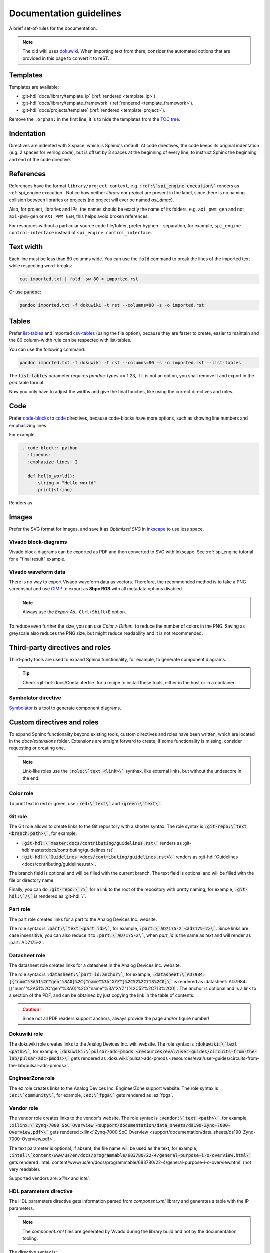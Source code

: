 .. _docs_guidelines:

Documentation guidelines
================================================================================

A brief set-of-rules for the documentation.

.. note::
   The old wiki uses `dokuwiki <https://www.dokuwiki.org/dokuwiki>`_. When
   importing text from there, consider the automated options that are provided
   in this page to convert it to reST.

Templates
--------------------------------------------------------------------------------

Templates are available:

* :git-hdl:`docs/library/template_ip` (:ref:`rendered <template_ip>`).
* :git-hdl:`docs/library/template_framework` (:ref:`rendered <template_framework>`).
* :git-hdl:`docs/projects/template` (:ref:`rendered <template_project>`).

Remove the ``:orphan:`` in the first line, it is to hide the templates from the
`TOC tree <https://www.sphinx-doc.org/en/master/usage/restructuredtext/directives.html#directive-toctree>`_.

Indentation
--------------------------------------------------------------------------------

Directives are indented with 3 space, which is Sphinx's default.
At code directives, the code keeps its original indentation (e.g. 2 spaces for
verilog code), but is offset by 3 spaces at the beginning of every line, to
instruct Sphinx the beginning and end of the code directive.

References
--------------------------------------------------------------------------------

References have the format ``library/project context``, e.g.
:code:`:ref:\`spi_engine execution\`` renders as :ref:`spi_engine execution`.
Notice how neither *library* nor *project* are present in the label, since there is no
naming collision between libraries or projects (no project will ever be named
*axi_dmac*).

Also, for project, libraries and IPs, the names should be exactly the
name of its folders, e.g. ``axi_pwm_gen`` and not ``axi-pwm-gen`` or ``AXI_PWM_GEN``,
this helps avoid broken references.

For resources without a particular source code file/folder, prefer hyphen ``-``
separation, for example, ``spi_engine control-interface`` instead of
``spi_engine control_interface``.

Text width
--------------------------------------------------------------------------------

Each line must be less than 80 columns wide.
You can use the :code:`fold` command to break the lines of the imported text
while respecting word-breaks:

.. code:: bash

   cat imported.txt | fold -sw 80 > imported.rst

Or use :code:`pandoc`:

.. code:: bash

   pandoc imported.txt -f dokuwiki -t rst --columns=80 -s -o imported.rst


Tables
--------------------------------------------------------------------------------

Prefer
`list-tables <https://docutils.sourceforge.io/docs/ref/rst/directives.html#list-table>`_
and imported
`csv-tables <https://docutils.sourceforge.io/docs/ref/rst/directives.html#csv-table-1>`_
(using the file option), because they are faster to create, easier to maintain
and the 80 column-width rule can be respected with list-tables.

You can use the following command:

.. code:: bash

   pandoc imported.txt -f dokuwiki -t rst --columns=80 -s -o imported.rst --list-tables

The :code:`list-tables` parameter requires *pandoc-types* >= 1.23, if it is not
an option, you shall remove it and export in the *grid* table format.

Now you only have to adjust the widths and give the final touches, like using
the correct directives and roles.

Code
--------------------------------------------------------------------------------

Prefer
`code-blocks <https://www.sphinx-doc.org/en/master/usage/restructuredtext/directives.html#directive-code-block>`_
to
`code <https://docutils.sourceforge.io/docs/ref/rst/directives.html#code>`_
directives, because code-blocks have more options, such as showing line numbers
and emphasizing lines.

For example,

.. code:: rst

   .. code-block:: python
      :linenos:
      :emphasize-lines: 2

      def hello_world():
          string = "Hello world"
          print(string)

Renders as

.. code-block:: python
   :linenos:
   :emphasize-lines: 2

   def hello_world():
       string = "Hello world"
       print(string)


Images
--------------------------------------------------------------------------------

Prefer the SVG format for images, and save it as *Optimized SVG* in
`inkscape <https://inkscape.org/>`_ to use less space.

Vivado block-diagrams
~~~~~~~~~~~~~~~~~~~~~~~~~~~~~~~~~~~~~~~~~~~~~~~~~~~~~~~~~~~~~~~~~~~~~~~~~~~~~~~~

Vivado block-diagrams can be exported as PDF and then converted to SVG with
Inkscape. See :ref:`spi_engine tutorial` for a "final result" example.

Vivado waveform data
~~~~~~~~~~~~~~~~~~~~~~~~~~~~~~~~~~~~~~~~~~~~~~~~~~~~~~~~~~~~~~~~~~~~~~~~~~~~~~~~

There is no way to export Vivado waveform data as vectors.
Therefore, the recommended method is to take a PNG screenshot and use
`GIMP <gimp.org>`_ to export as **8bpc RGB** with all metadata options
disabled.

.. note::

   Always use the *Export As..* ``Ctrl+Shift+E`` option.

To reduce even further the size, you can use *Color > Dither..* to reduce the
number of colors in the PNG.
Saving as greyscale also reduces the PNG size, but might reduce readability and
it is not recommended.

Third-party directives and roles
--------------------------------------------------------------------------------

Third-party tools are used to expand Sphinx functionality, for example, to
generate component diagrams.

.. tip::

   Check :git-hdl:`docs/Containterfile` for a recipe to install these
   tools, either in the host or in a container.

Symbolator directive
~~~~~~~~~~~~~~~~~~~~~~~~~~~~~~~~~~~~~~~~~~~~~~~~~~~~~~~~~~~~~~~~~~~~~~~~~~~~~~~~

`Symbolator <https://kevinpt.github.io/symbolator/>`_ is a tool to generate
component diagrams.

Custom directives and roles
--------------------------------------------------------------------------------

To expand Sphinx functionality beyond existing tools, custom directives and roles
have been written, which are located in the *docs/extensions* folder.
Extensions are straight forward to create, if some functionality is missing,
consider requesting or creating one.

.. note::

   Link-like roles use the :code:`:role:\`text <link>\`` synthax, like external
   links, but without the undescore in the end.


Color role
~~~~~~~~~~~~~~~~~~~~~~~~~~~~~~~~~~~~~~~~~~~~~~~~~~~~~~~~~~~~~~~~~~~~~~~~~~~~~~~~

To print text in red or green, use :code:`:red:\`text\`` and :code:`:green:\`text\``.

Git role
~~~~~~~~~~~~~~~~~~~~~~~~~~~~~~~~~~~~~~~~~~~~~~~~~~~~~~~~~~~~~~~~~~~~~~~~~~~~~~~~

The Git role allows to create links to the Git repository with a shorter syntax.
The role syntax is :code:`:git-repo:\`text <branch:path>\``, for example:

* :code:`:git-hdl:\`master:docs/contributing/guidelines.rst\``
  renders as :git-hdl:`master:docs/contributing/guidelines.rst`.
* :code:`:git-hdl:\`Guidelines <docs/contributing/guidelines.rst>\``
  renders as :git-hdl:`Guidelines <docs/contributing/guidelines.rst>`.

The branch field is optional and will be filled with the current branch.
The text field is optional and will be filled with the file or directory name.

Finally, you can do :code:`:git-repo:\`/\`` for a link to the root of the
repository with pretty naming, for example, :code:`:git-hdl:\`/\`` is rendered
as :git-hdl:`/`.

Part role
~~~~~~~~~~~~~~~~~~~~~~~~~~~~~~~~~~~~~~~~~~~~~~~~~~~~~~~~~~~~~~~~~~~~~~~~~~~~~~~~

The part role creates links for a part to the Analog Devices Inc. website.

The role syntax is :code:`:part:\`text <part_id>\``, for example,
:code:`:part:\`AD7175-2 <ad7175-2>\``.
Since links are case insensitive, you can also reduce it to
:code:`:part:\`AD7175-2\``, when *part_id* is the same as *text* and will render
as :part:`AD7175-2`.

Datasheet role
~~~~~~~~~~~~~~~~~~~~~~~~~~~~~~~~~~~~~~~~~~~~~~~~~~~~~~~~~~~~~~~~~~~~~~~~~~~~~~~~

The datasheet role creates links for a datasheet in the Analog Devices Inc. website.

The role syntax is :code:`:datasheet:\`part_id:anchor\``, for example,
:code:`:datasheet:\`AD7984:[{"num"%3A51%2C"gen"%3A0}%2C{"name"%3A"XYZ"}%2C52%2C713%2C0]\``
is rendered as
:datasheet:`AD7984:[{"num"%3A51%2C"gen"%3A0}%2C{"name"%3A"XYZ"}%2C52%2C713%2C0]`.
The anchor is optional and is a link to a section of the PDF, and can be obtained
by just copying the link in the table of contents.

.. caution::

   Since not all PDF readers support anchors, always provide the page and/or
   figure number!

Dokuwiki role
~~~~~~~~~~~~~~~~~~~~~~~~~~~~~~~~~~~~~~~~~~~~~~~~~~~~~~~~~~~~~~~~~~~~~~~~~~~~~~~~

The dokuwiki role creates links to the Analog Devices Inc. wiki website.
The role syntax is :code:`:dokuwiki:\`text <path>\``, for example,
:code:`:dokuwiki:\`pulsar-adc-pmods <resources/eval/user-guides/circuits-from-the-lab/pulsar-adc-pmods>\``
gets rendered as
:dokuwiki:`pulsar-adc-pmods <resources/eval/user-guides/circuits-from-the-lab/pulsar-adc-pmods>`.

EngineerZone role
~~~~~~~~~~~~~~~~~~~~~~~~~~~~~~~~~~~~~~~~~~~~~~~~~~~~~~~~~~~~~~~~~~~~~~~~~~~~~~~~

The ez role creates links to the Analog Devices Inc. EngineerZone support website.
The role syntax is :code:`:ez:\`community\``, for example, :code:`:ez:\`fpga\``
gets rendered as :ez:`fpga`.

Vendor role
~~~~~~~~~~~~~~~~~~~~~~~~~~~~~~~~~~~~~~~~~~~~~~~~~~~~~~~~~~~~~~~~~~~~~~~~~~~~~~~~

The vendor role creates links to the vendor's website.
The role syntax is :code:`:vendor:\`text <path>\``, for example,
:code:`:xilinx:\`Zynq-7000 SoC Overview <support/documentation/data_sheets/ds190-Zynq-7000-Overview.pdf>\``
gets rendered
:xilinx:`Zynq-7000 SoC Overview <support/documentation/data_sheets/ds190-Zynq-7000-Overview.pdf>`.

The text parameter is optional, if absent, the file name will be used as the text,
for example,
:code:`:intel:\`content/www/us/en/docs/programmable/683780/22-4/general-purpose-i-o-overview.html\``
gets rendered
:intel:`content/www/us/en/docs/programmable/683780/22-4/general-purpose-i-o-overview.html`
(not very readable).

Supported vendors are: `xilinx` and `intel`.

HDL parameters directive
~~~~~~~~~~~~~~~~~~~~~~~~~~~~~~~~~~~~~~~~~~~~~~~~~~~~~~~~~~~~~~~~~~~~~~~~~~~~~~~~

The HDL parameters directive gets information parsed from *component.xml* library
and generates a table with the IP parameters.

.. note::

   The *component.xml* files are generated by Vivado during the library build
   and not by the documentation tooling.

The directive syntax is:

.. code:: rst

   .. hdl-parameters::
      :path: <ip_path>

      * - <parameter>
        - <description>

For example:

.. code:: rst

   .. hdl-parameters::
      :path: library/spi_engine/spi_engine_interconnect

      * - DATA_WIDTH
        - Data width of the parallel SDI/SDO data interfaces.
      * - NUM_OF_SDI
        - Number of SDI lines on the physical SPI interface.

Renders as:

.. hdl-parameters::
   :path: library/spi_engine/spi_engine_interconnect

   * - DATA_WIDTH
     - Data width of the parallel SDI/SDO data interfaces.
   * - NUM_OF_SDI
     - Number of SDI lines on the physical SPI interface.

Descriptions in the directive have higher precedence than in the *component.xml*
file.

The ``:path:`` option is optional, and should **not** be included if the
documentation file path matches the *component.xml* hierarchically.

HDL interface directive
~~~~~~~~~~~~~~~~~~~~~~~~~~~~~~~~~~~~~~~~~~~~~~~~~~~~~~~~~~~~~~~~~~~~~~~~~~~~~~~~

The HDL interfaces directive gets information parsed from *component.xml* library
and generates tables with the IP interfaces, both buses and ports.

.. note::

   The *component.xml* files are generated by Vivado during the library build
   and not by the documentation tooling.

The directive syntax is:

.. code:: rst

   .. hdl-interfaces::
      :path: <ip_path>

      * - <parameter>
        - <description>

For example:

.. code:: rst

   .. hdl-interfaces::
      :path: library/spi_engine/spi_engine_interconnect

Descriptions in the directive have higher precedence than in the *component.xml*
file.
You can provide description to a port or a bus, but not for a bus port.

The ``:path:`` option is optional, and should **not** be included if the
documentation file path matches the *component.xml* hierarchically.

HDL regmap directive
~~~~~~~~~~~~~~~~~~~~~~~~~~~~~~~~~~~~~~~~~~~~~~~~~~~~~~~~~~~~~~~~~~~~~~~~~~~~~~~~

The HDL regmap directive gets information from *docs/regmap/adi_regmap_\*.txt* files
and generates tables with the register maps.

The directive syntax is:

.. code:: rst

   .. hdl-regmap::
      :name: <regmap_name>
      :no-type-info:

For example:

.. code:: rst

   .. hdl-regmap::
      :name: DMAC

.. note::

  The register map name is the title-tool, the value above ``ENDTITLE`` in the
  source file.

This directive does not support content for descriptions, since the source file
already have proper descriptions.

The ``:name:`` option is **required**, because the title tool does not match
the IP name and one single *docs/regmap/adi_regmap_\*.txt* file can have more than
one register map.
The ``:no-type-info:`` option is optional, and should **not** be included if it is
in the main IP documentation page. It appends an auxiliary table explaining the
register access types.

Collapsible directive
~~~~~~~~~~~~~~~~~~~~~~~~~~~~~~~~~~~~~~~~~~~~~~~~~~~~~~~~~~~~~~~~~~~~~~~~~~~~~~~~

The collapsible directive creates a collapsible/dropdown/"HTML details".

The directive syntax is:

.. code:: rst

   .. collapsible:: <label>

      <content>

For example:

.. code:: rst

   .. collapsible:: Python code example.

      .. code:: python

         print("Hello World!")

Renders as:

.. collapsible:: Python code example.

   .. code:: python

      print("Hello World!")

Notice how you can use any Sphinx syntax, even nest other directives.

.. _installing_pandoc:

Global options for HDL directives
~~~~~~~~~~~~~~~~~~~~~~~~~~~~~~~~~~~~~~~~~~~~~~~~~~~~~~~~~~~~~~~~~~~~~~~~~~~~~~~~

Use the `hide_collapsible_content` to set the default state of the collapsibles,
if you set to False, they be expanded by default.
